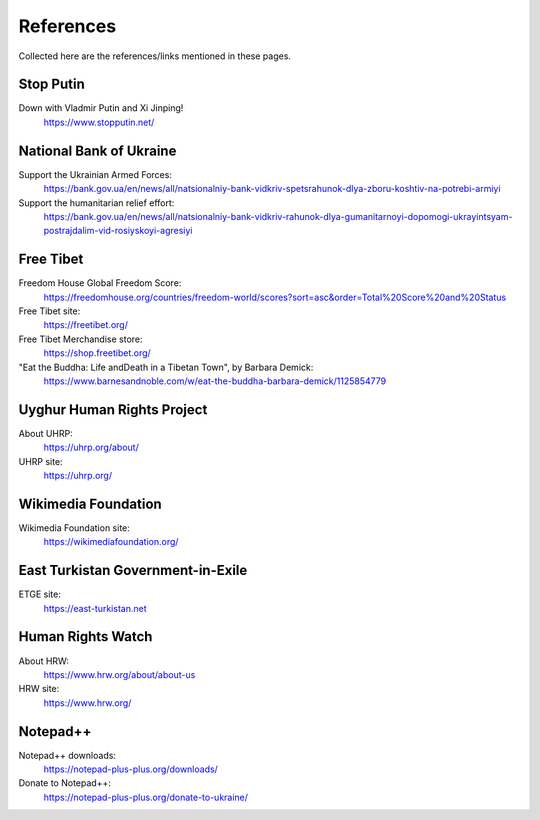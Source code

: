 References
==========

Collected here are the references/links mentioned in these pages.


Stop Putin
------------

Down with Vladmir Putin and Xi Jinping!
    https://www.stopputin.net/

National Bank of Ukraine
--------------------------

Support the Ukrainian Armed Forces:
	https://bank.gov.ua/en/news/all/natsionalniy-bank-vidkriv-spetsrahunok-dlya-zboru-koshtiv-na-potrebi-armiyi
	
Support the humanitarian relief effort:
	https://bank.gov.ua/en/news/all/natsionalniy-bank-vidkriv-rahunok-dlya-gumanitarnoyi-dopomogi-ukrayintsyam-postrajdalim-vid-rosiyskoyi-agresiyi

Free Tibet
-------------

Freedom House Global Freedom Score:
	https://freedomhouse.org/countries/freedom-world/scores?sort=asc&order=Total%20Score%20and%20Status
	
Free Tibet site:
	https://freetibet.org/
	
Free Tibet Merchandise store:
	https://shop.freetibet.org/
	
"Eat the Buddha: Life and\Death in a Tibetan Town", by Barbara Demick:
	https://www.barnesandnoble.com/w/eat-the-buddha-barbara-demick/1125854779

Uyghur Human Rights Project
----------------------------

About UHRP:
	https://uhrp.org/about/
	
UHRP site:
	https://uhrp.org/

Wikimedia Foundation
----------------------

Wikimedia Foundation site:
	https://wikimediafoundation.org/

East Turkistan Government-in-Exile
------------------------------------

ETGE site:
	https://east-turkistan.net

Human Rights Watch
---------------------

About HRW:
	https://www.hrw.org/about/about-us
	
HRW site:
	https://www.hrw.org/

Notepad++
------------

Notepad++ downloads:
	https://notepad-plus-plus.org/downloads/

Donate to Notepad++:
	https://notepad-plus-plus.org/donate-to-ukraine/

